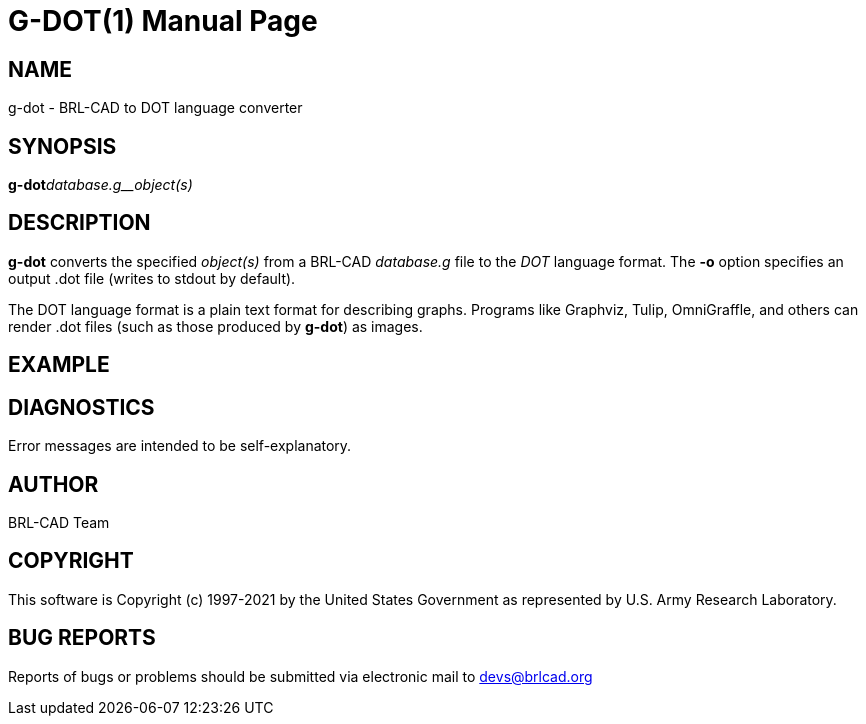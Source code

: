 = G-DOT(1)
BRL-CAD Team
:doctype: manpage
:man manual: User Commands
:man source: BRL-CAD
:page-layout: base

== NAME

g-dot - BRL-CAD to DOT language converter

== SYNOPSIS

*g-dot*[-o _output.dot_]_database.g__object(s)_

== DESCRIPTION

[cmd]*g-dot* converts the specified __object(s)__ from a BRL-CAD __database.g__ file to the __DOT__ language format. The [opt]*-o* option specifies an output .dot file (writes to stdout by default).

The DOT language format is a plain text format for describing graphs. Programs like Graphviz, Tulip, OmniGraffle, and others can render .dot files (such as those produced by [cmd]*g-dot*) as images. 

== EXAMPLE
// <synopsis>
// $ g-dot -o <emphasis remap="I">sample.dot sample.g sample_object</emphasis>
// </synopsis>


== DIAGNOSTICS

Error messages are intended to be self-explanatory.

== AUTHOR

BRL-CAD Team

== COPYRIGHT

This software is Copyright (c) 1997-2021 by the United States Government as represented by U.S. Army Research Laboratory.

== BUG REPORTS

Reports of bugs or problems should be submitted via electronic mail to mailto:devs@brlcad.org[]